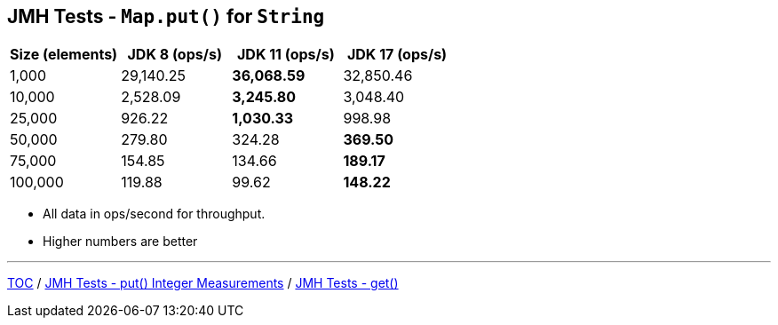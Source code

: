 == JMH Tests - `Map.put()` for `String`

[%header,cols=">1,>1,>1,>1"]
|===
|Size (elements)|JDK 8 (ops/s)|JDK 11 (ops/s)|JDK 17 (ops/s)
|1,000 |29,140.25|*36,068.59*|32,850.46
|10,000|2,528.09|*3,245.80*|3,048.40
|25,000|926.22|*1,030.33*|998.98
|50,000|279.80|324.28|*369.50*
|75,000|154.85|134.66|*189.17*
|100,000|119.88|99.62|*148.22*
|===

* All data in ops/second for throughput.
* Higher numbers are better

---

link:./00_toc.adoc[TOC] /
link:./05_jmh_tests_map_put_integer_measurements.adoc[JMH Tests - put() Integer Measurements] /
link:./07_jmh_tests_code_get.adoc[JMH Tests - get()]